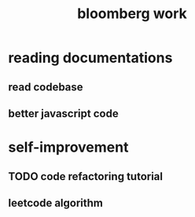 #+TITLE: bloomberg work

* reading documentations 
** read codebase 


** better javascript code 



* self-improvement 


** TODO code refactoring tutorial



** 


** leetcode algorithm 










